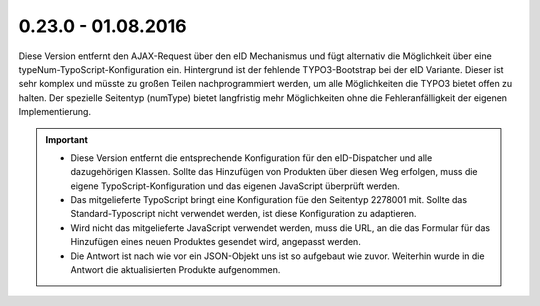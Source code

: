 .. ==================================================
.. FOR YOUR INFORMATION
.. --------------------------------------------------
.. -*- coding: utf-8 -*- with BOM.

0.23.0 - 01.08.2016
-------------------

Diese Version entfernt den AJAX-Request über den eID Mechanismus und fügt alternativ die Möglichkeit über eine typeNum-TypoScript-Konfiguration ein.
Hintergrund ist der fehlende TYPO3-Bootstrap bei der eID Variante. Dieser ist sehr komplex und müsste zu großen Teilen nachprogrammiert werden, um alle Möglichkeiten die TYPO3 bietet offen zu halten.
Der spezielle Seitentyp (numType) bietet langfristig mehr Möglichkeiten ohne die Fehleranfälligkeit der eigenen Implementierung.

.. IMPORTANT::
   * Diese Version entfernt die entsprechende Konfiguration für den eID-Dispatcher und alle dazugehörigen Klassen. Sollte das Hinzufügen von Produkten über diesen Weg erfolgen, muss die eigene TypoScript-Konfiguration und das eigenen JavaScript überprüft werden.
   * Das mitgelieferte TypoScript bringt eine Konfiguration füe den Seitentyp 2278001 mit. Sollte das Standard-Typoscript nicht verwendet werden, ist diese Konfiguration zu adaptieren.
   * Wird nicht das mitgelieferte JavaScript verwendet werden, muss die URL, an die das Formular für das Hinzufügen eines neuen Produktes gesendet wird, angepasst werden.
   * Die Antwort ist nach wie vor ein JSON-Objekt uns ist so aufgebaut wie zuvor. Weiterhin wurde in die Antwort die aktualisierten Produkte aufgenommen.
